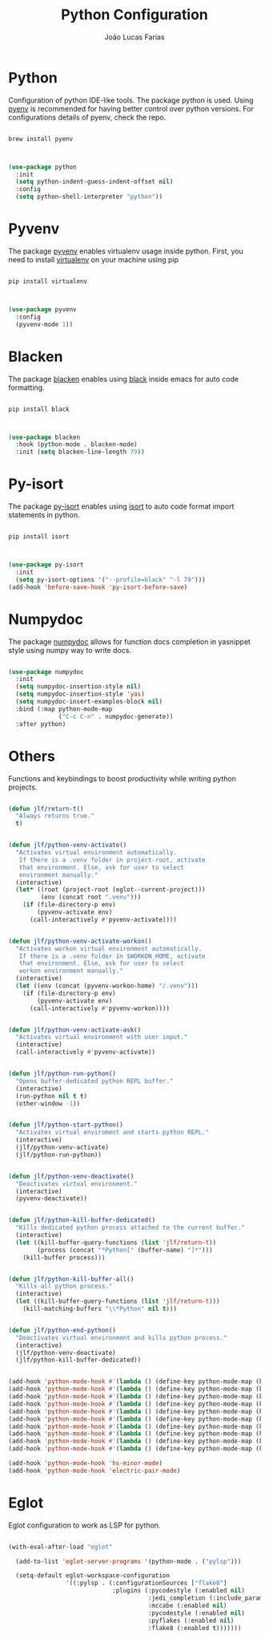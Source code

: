#+TITLE:  Python Configuration
#+AUTHOR: João Lucas Farias
#+EMAIL: fariasjota09@gmail.com
#+OPTIONS: ':t toc:t author:t email:t
#+PROPERTY: header-args:emacs-lisp :tangle ./python-config.el :mkdirp yes

* Python
Configuration of python IDE-like tools. The package python is used. Using [[https://github.com/pyenv/pyenv#homebrew-in-macos][pyenv]] is recommended for having better control over python versions. For configurations details of pyenv, check the repo.

#+begin_src shell

  brew install pyenv

#+end_src

#+begin_src emacs-lisp

  (use-package python
    :init
    (setq python-indent-guess-indent-offset nil)
    :config
    (setq python-shell-interpreter "python"))

#+end_src

* Pyvenv
The package [[https://github.com/jorgenschaefer/pyvenv][pyvenv]] enables virtualenv usage inside python. First, you need to install [[https://pypi.org/project/virtualenv/][virtualenv]] on your machine using pip

#+begin_src shell

  pip install virtualenv

#+end_src

#+begin_src emacs-lisp

  (use-package pyvenv
    :config
    (pyvenv-mode 1))

#+end_src

* Blacken
The package [[https://github.com/pythonic-emacs/blacken][blacken]] enables using [[https://pypi.org/project/black/][black]] inside emacs for auto code formatting.

#+begin_src shell

  pip install black

#+end_src

#+begin_src emacs-lisp

  (use-package blacken
    :hook (python-mode . blacken-mode)
    :init (setq blacken-line-length 79))

#+end_src

* Py-isort
The package [[https://github.com/paetzke/py-isort.el][py-isort]] enables using [[https://pypi.org/project/isort/][isort]] to auto code format import statements in python.

#+begin_src shell

  pip install isort

#+end_src

#+begin_src emacs-lisp

  (use-package py-isort
    :init
    (setq py-isort-options '("--profile=black" "-l 79")))
  (add-hook 'before-save-hook 'py-isort-before-save)

#+end_src

* Numpydoc
The package [[https://github.com/douglasdavis/numpydoc.el][numpydoc]] allows for function docs completion in yasnippet style using numpy way to write docs.

#+begin_src emacs-lisp

  (use-package numpydoc
    :init
    (setq numpydoc-insertion-style nil)
    (setq numpydoc-insertion-style 'yas)
    (setq numpydoc-insert-examples-block nil)
    :bind (:map python-mode-map
                ("C-c C-n" . numpydoc-generate))
    :after python)

#+end_src

* Others
Functions and keybindings to boost productivity while writing python projects.

#+begin_src emacs-lisp

  (defun jlf/return-t()
    "Always returns true."
    t)


  (defun jlf/python-venv-activate()
    "Activates virtual environment automatically.
     If there is a .venv folder in project-root, activate
     that environment. Else, ask for user to select
     environment manually."
    (interactive)
    (let* ((root (project-root (eglot--current-project)))
           (env (concat root ".venv")))
      (if (file-directory-p env)
          (pyvenv-activate env)
        (call-interactively #'pyvenv-activate))))


  (defun jlf/python-venv-activate-workon()
    "Activates workon virtual environment automatically.
     If there is a .venv folder in $WORKON_HOME, activate
     that environment. Else, ask for user to select
     workon environment manually."
    (interactive)
    (let ((env (concat (pyvenv-workon-home) "/.venv")))
      (if (file-directory-p env)
          (pyvenv-activate env)
        (call-interactively #'pyvenv-workon))))


  (defun jlf/python-venv-activate-ask()
    "Activates virtual environment with user input."
    (interactive)
    (call-interactively #'pyvenv-activate))


  (defun jlf/python-run-python()
    "Opens buffer-dedicated python REPL buffer."
    (interactive)
    (run-python nil t t)
    (other-window -1))


  (defun jlf/python-start-python()
    "Activates virtual enviroment and starts python REPL."
    (interactive)
    (jlf/python-venv-activate)
    (jlf/python-run-python))


  (defun jlf/python-venv-deactivate()
    "Deactivates virtual environment."
    (interactive)
    (pyvenv-deactivate))


  (defun jlf/python-kill-buffer-dedicated()
    "Kills dedicated python process attached to the current buffer."
    (interactive)
    (let ((kill-buffer-query-functions (list 'jlf/return-t))
          (process (concat "*Python[" (buffer-name) "]*")))
      (kill-buffer process)))


  (defun jlf/python-kill-buffer-all()
    "Kills all python process."
    (interactive)
    (let ((kill-buffer-query-functions (list 'jlf/return-t)))
      (kill-matching-buffers "\\*Python" nil t)))


  (defun jlf/python-end-python()
    "Deactivates virtual environment and kills python process."
    (interactive)
    (jlf/python-venv-deactivate)
    (jlf/python-kill-buffer-dedicated))


  (add-hook 'python-mode-hook #'(lambda () (define-key python-mode-map (kbd "C-c a") 'jlf/python-venv-activate)))
  (add-hook 'python-mode-hook #'(lambda () (define-key python-mode-map (kbd "C-c w") 'jlf/python-venv-activate-workon)))
  (add-hook 'python-mode-hook #'(lambda () (define-key python-mode-map (kbd "C-c C-a") 'jlf/python-venv-activate-ask)))
  (add-hook 'python-mode-hook #'(lambda () (define-key python-mode-map (kbd "C-c p") 'jlf/python-run-python)))
  (add-hook 'python-mode-hook #'(lambda () (define-key python-mode-map (kbd "C-c s") 'jlf/python-start-python)))
  (add-hook 'python-mode-hook #'(lambda () (define-key python-mode-map (kbd "C-c d") 'jlf/python-venv-deactivate)))
  (add-hook 'python-mode-hook #'(lambda () (define-key python-mode-map (kbd "C-c o") 'jlf/python-kill-buffer-dedicated)))
  (add-hook 'python-mode-hook #'(lambda () (define-key python-mode-map (kbd "C-c l") 'jlf/python-kill-buffer-all)))
  (add-hook 'python-mode-hook #'(lambda () (define-key python-mode-map (kbd "C-c k") 'jlf/python-end-python)))
  (add-hook 'python-mode-hook #'(lambda () (define-key python-mode-map (kbd "C-c f") 'flymake-show-buffer-diagnostics)))

  (add-hook 'python-mode-hook 'hs-minor-mode)
  (add-hook 'python-mode-hook 'electric-pair-mode)

#+end_src

* Eglot
Eglot configuration to work as LSP for python.

#+begin_src emacs-lisp

  (with-eval-after-load "eglot"

    (add-to-list 'eglot-server-programs '(python-mode . ("pylsp")))

    (setq-default eglot-workspace-configuration
                  '((:pylsp . (:configurationSources ["flake8"] 
                               :plugins (:pycodestyle (:enabled nil) 
                                         :jedi_completion (:include_params t :fuzzy t)
                                         :mccabe (:enabled nil) 
                                         :pycodestyle (:enabled nil)
                                         :pyflakes (:enabled nil)
                                         :flake8 (:enabled t)))))))

#+end_src
